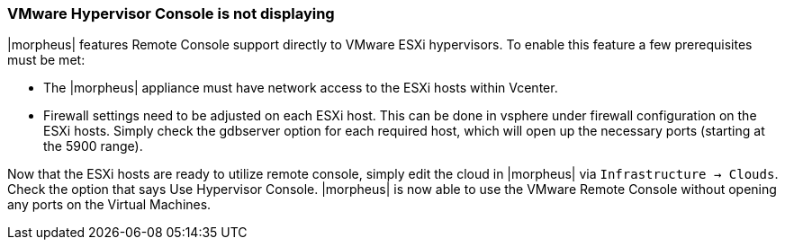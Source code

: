 
=== VMware Hypervisor Console is not displaying

|morpheus| features Remote Console support directly to VMware ESXi hypervisors. To enable this feature a few prerequisites must be met:

* The |morpheus| appliance must have network access to the ESXi hosts within Vcenter.

* Firewall settings need to be adjusted on each ESXi host. This can be done in vsphere under firewall configuration on the ESXi hosts. Simply check the gdbserver option for each required host, which will open up the necessary ports (starting at the 5900 range).

Now that the ESXi hosts are ready to utilize remote console, simply edit the cloud in |morpheus| via `Infrastructure → Clouds`. Check the option that says Use Hypervisor Console. |morpheus| is now able to use the VMware Remote Console without opening any ports on the Virtual Machines.
